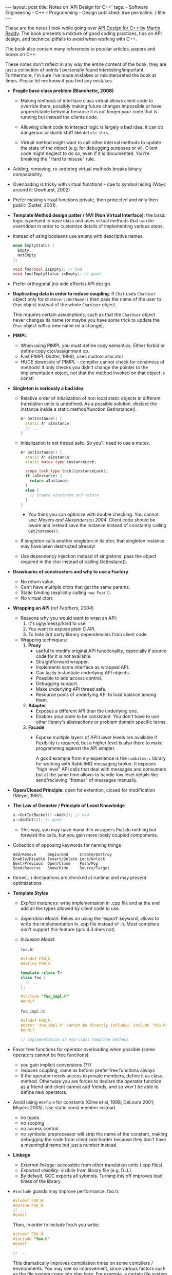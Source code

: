#+OPTIONS: toc:nil
#+BEGIN_HTML
---
layout: post
title: Notes on 'API Design for C++'
tags:
  - Software Engineering
  - C++
  - Programming
  - Design
published: true
permalink: /:title
---
#+END_HTML

These are the notes I took while going over [[http://www.apibook.com/blog/][API Design for C++ by
Martin Reddy]].  The book presents a mixture of good coding practices,
tips on API design, and technical pitfalls to avoid when working with
C++.

The book also contain many references to popular articles, papers and
books on C++.

These notes don't reflect in any way the entire content of the book,
they are just a collection of points I personally found
interesting/important. Furthermore, I'm sure I've made mistakes or
misinterpreted the book at times. Please let me know if you find any
mistakes.

- *Fragile base class problem (Blanchette, 2008)*
  - Making methods of interface class virtual allows client code to
    override them, possibly making future changes impossible or have
    unpredictable behviour because it is not longer your code that is
    running but instead the clients code.

  - Allowing client code to interject logic is largely a bad idea. it
    can do dangerous or dumb stuff like ~delete this~.

  - Virtual method might want to call other internal methods to update
    the state of the object (e.g. for debugging purposes or
    w\e). Client code might neglect to do so, even if it is
    documented. You're breaking the "Hard to misuse" rule.
- Adding, removing, re-ordering virtual methods breaks binary
  compatability.
- Overloading is tricky with virtual functions - due to symbol hiding
  (Ways around it: Dewhurst, 2002)
- Prefer making virtual functions private, then protected and only
  then public (Sutter, 2001).
- *Template Method design patter / NVI (Non Virtual Interface)*: the
  basic logic is present in base class and uses virtual methods that
  can be overridden in order to customize details of implementing
  various steps.
- Instead of using booleans use enums with descriptive names.
  #+BEGIN_SRC cpp
    enum EmptyStatus {
      Empty,
      NotEmpty
    };

    void foo(bool isEmpty); // bad
    void foo(EmptyStatus isEmpty); // good
  #+END_SRC
- Prefer orthogonal (no side effects) API design.
- *Duplicating data in order to reduce coupling*: If ~Chat~ uses
  ~ChatUser~ object only for ~ChatUser::GetName()~ then pass the name
  of the user to ~Chat~ object instead of the whole ~ChatUser~ object.

  This requires certain assumptions, such as that the ~ChatUser~ object
  never changes its name (or maybe you have some trick to update the
  ~Chat~ object with a new name on a change).
- *PIMPL*
  - When using PIMPL you must define copy semantics. Either forbid
    or define copy ctor/assignment op.
  - Fast PIMPL (Sutter, 1999), uses custom allocator
  - HUGE downside of PIMPL - compiler cannot check for constness of
    methods! it only checks you didn't change the pointer to the
    implementation object, not that the method invoked on that object
    is const!
- *Singleton is seriously a bad idea*
  - Relative order of intialization of non local static objects in
    different translation units is undefined. As a possible solution,
    declare the instance inside a static method/function GetInstance().
    #+BEGIN_SRC cpp
      A* GetInstance() {
        static A* aInstance;
        // ...
      }
    #+END_SRC

  - Initialization is not thread safe. So you'll need to use a mutex.
    #+BEGIN_SRC cpp
      A* GetInstance() {
        static A* aInstance;
        static mutex_type instanceLock;

        scope_lock_type lock(&instanceLock);
        if (aInstance) {
          return aInstance;
        }
        else {
          // create aInstance and return
        }
      }
    #+END_SRC
    - You think you can optimize with double checking. You
      cannot. see: /Meyers and Alexanderscu 2004/. Client code should
      be aware and instead save the instance instead of constantly
      calling ~GetInstance()~.

  - If singleton calls another singleton in its dtor, that singleton
    instance may have been destructed already!

  - Use dependency injection instead of singletons: pass the object
    required in the ctor instead of calling GetInstace().

- *Drawbacks of constructors and why to use a Factory*
  - No return value.
  - Can't have multiple ctors that get the same params.
  - Static binding (explicitly calling ~new Foo()~).
  - No virtual ctorr.

- *Wrapping an API* (ref /Feathers, 2004/)
  - Reasons why you would want to wrap an API:
    1. It's ugly/messy/hard to use.
    2. You want to expose plain C API.
    3. To hide 3rd party library dependencies from client code.
  - Wrapping techniques:
    1. *Proxy*
       - useful to modify original API functionality, especially if
         source code for it is not available.
       - Straightforward wrapper.
       - Implements same interface as wrapped API.
       - Can lazily instantiate underlying API objects.
       - Possible to add access control.
       - Debugging support.
       - Make underlying API thread safe.
       - Resource pools of underlying API to load balance among them.

    2. *Adapter*
       - Exposes a different API than the underlying one.
       - Enables your code to be consistent. You don't have to use
         other library's abstractions or problem domain specific
         terms.

    3. *Facade*
       - Expose multiple layers of API:l ower levels are available if
         flexibility is required, but a higher level is also there to
         make programming against the API simpler.

         A good example from my experience is the ~rabbitmq-c~ library
         for working with RabbitMQ messaging broker. It exposes "high
         level" API calls that deal with messages and consumers but at
         the same time allows to handle low level details like
         send/recieving "frames" of messages manually.
- *Open/Closed Principle*: open for extention, closed for modification
  (Meyer, 1997).
- *The Law of Demeter / Principle of Least Knowledge*
  #+BEGIN_SRC cpp
    x->GetIntBucket()->Add(2); // bad
    x->AddInt(2); // good
  #+END_SRC
  - This way, you may have many thin wrappers that do nothing but
    forward the calls, but you gain more loosly coupled components.
- Collection of opposing keywords for naming things
  #+BEGIN_SRC text
  Add/Remove     Begin/End     Create/Destroy
  Enable/Disable Insert/Delete Lock/Unlock
  Next/Previous  Open/Close    Push/Pop
  Send/Receive   Show/Hide     Source/Target
  #+END_SRC
- throw(...) declarations are checked at runtime and may prevent optimizations.
- *Template Styles*
  - /Explicit instances/: write implementation in .cpp file and at the
    end add all the types allowed by client code to use.
  - /Seperation Model/: Relies on using the 'export' keyword, allows
    to write the implementation in .cpp file instead of .h. Most
    compilers don't support this feature (gcc 4.3 does not).
  - /Inclusion Model/:

    ~foo.h~:
    #+BEGIN_SRC cpp
      #ifndef FOO_H
      #define FOO_H

      template <class T>
      class Foo {
        // ...
      };

      #include "foo_impl.h"
      #endif
    #+END_SRC

    ~foo_impl.h~:
    #+BEGIN_SRC cpp
      #ifndef FOO_H
      #error 'foo_impl.h' cannot be directly included. Include 'foo.h' instead.
      #endif

      // implementation of Foo class template methods
    #+END_SRC
- Favor free functions for operator overloading when possible (some
  operators cannot be free functions).
  - you gain implicit conversions (??)
  - reduces coupling, same as before: prefer free functions always
  - If the operator needs access to private members, define it as
    class method. Otherwise you are forces to declare the operator
    function as a friend and client cannot add friends, and so won't
    be able to define new operators.
- Avoid using ~#define~ for constants (Cline et al, 1998; DeLoura
  2001; Meyers 2005). Use static const member instead.
  - no types
  - no scoping
  - no access control
  - no symbols: preprocessor will strip the name of the constant,
    making debugging the code from client side harder because they
    don't have a meaningful name but just a number instead.
- *Linkage*
  - /External linkage/: accessible from other translation units (.cpp
    files).
  - /Exported visibility/: visibile from library file (e.g. DLL).
  - By default, GCC exports all sybmols. Turning this off improves
    load times of the library.
- ~#include~ guards may improve performance.
  foo.h:
  #+BEGIN_SRC cpp
    #ifndef FOO_H
    #define FOO_H
    // ...
    #endif
  #+END_SRC

  Then, in order to include foo.h you write:
  #+BEGIN_SRC cpp
    #ifndef FOO_H
    #include "foo.h"
    #endif

    // ...
  #+END_SRC

  This dramatically improves compilation times on some compilers /
  environments. You may see no improvement, since various factors such
  as the file system come into play here. For example, a certain file
  system may have better caching which will make the cost of including
  a file close to zero.
- Don't declare constants in headers. Use ~extern~ and define the
  value in .cpp file. This will prevent each place that ~#include~'s
  the header from reserving space for its own seperate copy for the
  constant, thus preventing bloat in the compiled target.
- *Versioning*: <major>.<minor>.<patch>
  - /major/: API breaking changes.
  - /minor/: Additions made to API, but does not break existing
    exposed API.
  - /patch/: No changes to API, only fixes/improvements. Client code
    needs not to change.
- Derive from a class only if it provides a virtual dtor.
